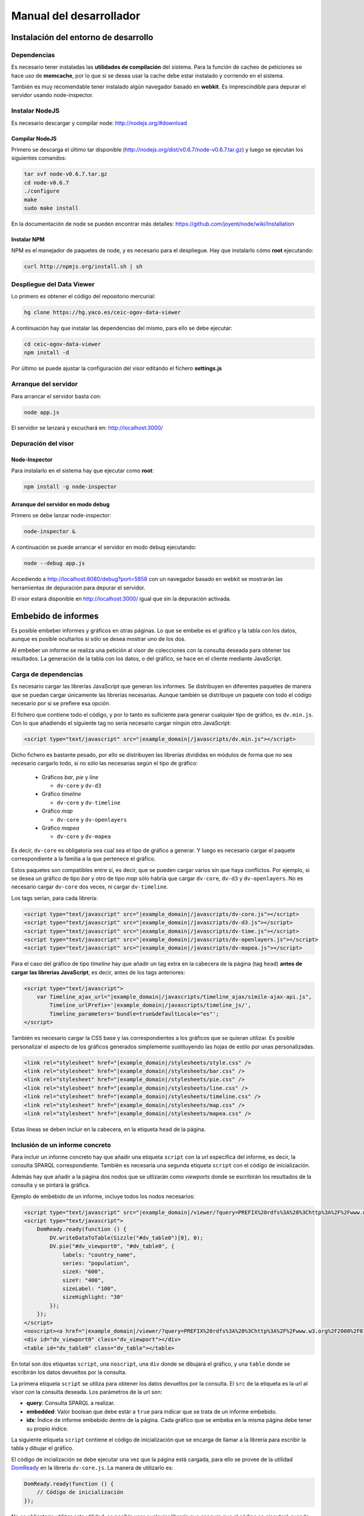 ========================
Manual del desarrollador
========================

Instalación del entorno de desarrollo
=====================================

Dependencias
------------

Es necesario tener instaladas las **utilidades de compilación** del sistema.
Para la función de cacheo de peticiones se hace uso de **memcache**, por lo que
si se desea usar la cache debe estar instalado y corriendo en el sistema.

También es muy recomendable tener instalado algún navegador basado en
**webkit**. Es imprescindible para depurar el servidor usando node-inspector.

Instalar NodeJS
---------------

Es necesario descargar y compilar node: http://nodejs.org/#download

Compilar NodeJS
~~~~~~~~~~~~~~~

Primero se descarga el último tar disponible
(http://nodejs.org/dist/v0.6.7/node-v0.6.7.tar.gz) y luego se ejecutan los
siguientes comandos:

.. code-block:: bash

    tar xvf node-v0.6.7.tar.gz
    cd node-v0.6.7
    ./configure
    make
    sudo make install

En la documentación de node se pueden encontrar más detalles:
https://github.com/joyent/node/wiki/Installation

Instalar NPM
~~~~~~~~~~~~

NPM es el manejador de paquetes de node, y es necesario para el despliegue.
Hay que instalarlo cómo **root** ejecutando:

.. code-block:: bash

    curl http://npmjs.org/install.sh | sh

Despliegue del Data Viewer
--------------------------

Lo primero es obtener el código del repositorio mercurial:

.. code-block:: bash

    hg clone https://hg.yaco.es/ceic-ogov-data-viewer

A continuación hay que instalar las dependencias del mismo, para ello se debe
ejecutar:

.. code-block:: bash

    cd ceic-ogov-data-viewer
    npm install -d

Por último se puede ajustar la configuración del visor editando el fichero
**settings.js**

Arranque del servidor
---------------------

Para arrancar el servidor basta con:

.. code-block:: bash

    node app.js

El servidor se lanzará y escuchará en: http://localhost:3000/

Depuración del visor
--------------------

Node-Inspector
~~~~~~~~~~~~~~

Para instalarlo en el sistema hay que ejecutar como **root**:

.. code-block:: bash

    npm install -g node-inspector

Arranque del servidor en modo debug
~~~~~~~~~~~~~~~~~~~~~~~~~~~~~~~~~~~

Primero se debe lanzar node-inspector:

.. code-block:: bash

    node-inspector &

A continuación se puede arrancar el servidor en modo debug ejecutando:

.. code-block:: bash

    node --debug app.js

Accediendo a http://localhost:8080/debug?port=5858 con un navegador basado en
webkit se mostrarán las herramientas de depuración para depurar el servidor.

El visor estará disponible en http://localhost:3000/ igual que sin la
depuración activada.

Embebido de informes
====================

Es posible embeber informes y gráficos en otras páginas. Lo que se embebe es
el gráfico y la tabla con los datos, aunque es posible ocultarlos si sólo
se desea mostrar uno de los dos.

Al embeber un informe se realiza una petición al visor de colecciones con la
consulta deseada para obtener los resultados. La generación de la tabla con los
datos, o del gráfico, se hace en el cliente mediante JavaScript.

Carga de dependencias
---------------------

Es necesario cargar las librerías JavaScript que generan los informes. Se
distribuyen en diferentes paquetes de manera que se puedan cargar únicamente
las librerías necesarias. Aunque también se distribuye un paquete con todo el
código necesario por si se prefiere esa opción.

El fichero que contiene todo el código, y por lo tanto es suficiente para
generar cualquier tipo de gráfico, es ``dv.min.js``. Con lo que añadiendo el
siguiente tag no sería necesario cargar ningún otro JavaScript:

.. code-block:: html

    <script type="text/javascript" src="|example_domain|/javascripts/dv.min.js"></script>

Dicho fichero es bastante pesado, por ello se distribuyen las librerías
divididas en módulos de forma que no sea necesario cargarlo todo, si no sólo
las necesarias según el tipo de gráfico:

 - Gráficos *bar*, *pie* y *line*

   - ``dv-core`` y ``dv-d3``

 - Gráfico *timeline*

   - ``dv-core`` y ``dv-timeline``

 - Gráfico *map*

   - ``dv-core`` y ``dv-openlayers``

 - Gráfico *mapea*

   - ``dv-core`` y ``dv-mapea``

Es decir, ``dv-core`` es obligatoria sea cual sea el tipo de gráfico a generar.
Y luego es necesario cargar el paquete correspondiente a la familia a la que
pertenece el gráfico.

Estos paquetes son compatibles entre sí, es decir, que se pueden cargar varios
sin que haya conflictos. Por ejemplo, si se desea un gráfico de tipo *bar* y
otro de tipo *map* sólo habría que cargar ``dv-core``, ``dv-d3`` y
``dv-openlayers``. No es necesario cargar ``dv-core`` dos veces, ni cargar
``dv-timeline``.

Los tags serían, para cada librería:

.. code-block:: html

    <script type="text/javascript" src="|example_domain|/javascripts/dv-core.js"></script>
    <script type="text/javascript" src="|example_domain|/javascripts/dv-d3.js"></script>
    <script type="text/javascript" src="|example_domain|/javascripts/dv-time.js"></script>
    <script type="text/javascript" src="|example_domain|/javascripts/dv-openlayers.js"></script>
    <script type="text/javascript" src="|example_domain|/javascripts/dv-mapea.js"></script>

Para el caso del gráfico de tipo *timeline* hay que añadir un tag extra en la
cabecera de la página (tag ``head``) **antes de cargar las librerías
JavaScript**, es decir, antes de los tags anteriores:

.. code-block:: html

    <script type="text/javascript">
        var Timeline_ajax_url="|example_domain|/javascripts/timeline_ajax/simile-ajax-api.js",
            Timeline_urlPrefix='|example_domain|/javascripts/timeline_js/',
            Timeline_parameters='bundle=true&defaultLocale="es"';
    </script>

También es necesario cargar la CSS base y las correspondientes a los gráficos
que se quieran utilizar. Es posible personalizar el aspecto de los gráficos
generados simplemente sustituyendo las hojas de estilo por unas personalizadas.

.. code-block:: html

    <link rel="stylesheet" href="|example_domain|/stylesheets/style.css" />
    <link rel="stylesheet" href="|example_domain|/stylesheets/bar.css" />
    <link rel="stylesheet" href="|example_domain|/stylesheets/pie.css" />
    <link rel="stylesheet" href="|example_domain|/stylesheets/line.css" />
    <link rel="stylesheet" href="|example_domain|/stylesheets/timeline.css" />
    <link rel="stylesheet" href="|example_domain|/stylesheets/map.css" />
    <link rel="stylesheet" href="|example_domain|/stylesheets/mapea.css" />

Estas líneas se deben incluir en la cabecera, en la etiqueta ``head`` de la
página.

Inclusión de un informe concreto
--------------------------------

Para incluir un informe concreto hay que añadir una etiqueta ``script``
con la url específica del informe, es decir, la consulta SPARQL correspondiente.
También es necesaria una segunda etiqueta ``script`` con el código de
inicialización.

Además hay que añadir a la página dos nodos que se utlizarán como *viewports*
donde se escribirán los resultados de la consulta y se pintará la gráfica.

Ejemplo de embebido de un informe, incluye todos los nodos necesarios:

.. code-block:: html

    <script type="text/javascript" src="|example_domain|/viewer/?query=PREFIX%20rdfs%3A%20%3Chttp%3A%2F%2Fwww.w3.org%2F2000%2F01%2Frdf-schema%23%3E%20PREFIX%20type%3A%20%3Chttp%3A%2F%2Fdbpedia.org%2Fclass%2Fyago%2F%3E%20PREFIX%20prop%3A%20%3Chttp%3A%2F%2Fdbpedia.org%2Fproperty%2F%3E%20SELECT%20%3Fcountry_name%20%3Fpopulation%20WHERE%20{%20%3Fcountry%20a%20type%3ALandlockedCountries%20%3B%20rdfs%3Alabel%20%3Fcountry_name%20%3B%20prop%3ApopulationEstimate%20%3Fpopulation%20.%20FILTER%20%28%3Fpopulation%20%3E%2010000000%20%26%26%20langMatches%28lang%28%3Fcountry_name%29%2C%20%22ES%22%29%29%20.%20}&amp;embedded=true&amp;idx=0"></script>
    <script type="text/javascript">
        DomReady.ready(function () {
            DV.writeDataToTable(Sizzle("#dv_table0")[0], 0);
            DV.pie("#dv_viewport0", "#dv_table0", {
                labels: "country_name",
                series: "population",
                sizeX: "600",
                sizeY: "400",
                sizeLabel: "100",
                sizeHighlight: "30"
            });
        });
    </script>
    <noscript><a href="|example_domain|/viewer/?query=PREFIX%20rdfs%3A%20%3Chttp%3A%2F%2Fwww.w3.org%2F2000%2F01%2Frdf-schema%23%3E%20PREFIX%20type%3A%20%3Chttp%3A%2F%2Fdbpedia.org%2Fclass%2Fyago%2F%3E%20PREFIX%20prop%3A%20%3Chttp%3A%2F%2Fdbpedia.org%2Fproperty%2F%3E%20SELECT%20%3Fcountry_name%20%3Fpopulation%20WHERE%20{%20%3Fcountry%20a%20type%3ALandlockedCountries%20%3B%20rdfs%3Alabel%20%3Fcountry_name%20%3B%20prop%3ApopulationEstimate%20%3Fpopulation%20.%20FILTER%20%28%3Fpopulation%20%3E%2010000000%20%26%26%20langMatches%28lang%28%3Fcountry_name%29%2C%20%22ES%22%29%29%20.%20}">Ver resultados en el visor</a></noscript>
    <div id="dv_viewport0" class="dv_viewport"></div>
    <table id="dv_table0" class="dv_table"></table>

En total son dos etiquetas ``script``, una ``noscript``, una ``div`` donde se
dibujará el gráfico, y una ``table`` donde se escribirán los datos devueltos
por la consulta.

La primera etiqueta ``script`` se utiliza para obtener los datos devueltos por
la consulta. El ``src`` de la etiqueta es la url al visor con la consulta
deseada. Los parámetros de la url son:

- **query**: Consulta SPARQL a realizar.
- **embedded**: Valor boolean que debe estár a ``true`` para indicar que se
  trata de un informe embebido.
- **idx**: Índice de informe embebido dentro de la página. Cada gráfico que se
  embeba en la misma página debe tener su propio índice.

La siguiente etiqueta ``script`` contiene el código de inicialización que se
encarga de llamar a la librería para escribir la tabla y dibujar el gráfico.

El código de incialización se debe ejecutar una vez que la página está cargada,
para ello se provee de la utilidad DomReady_ en la librería ``dv-core.js``.
La manera de utilizarlo es:

.. _DomReady: http://code.google.com/p/domready/

.. code-block:: javascript

    DomReady.ready(function () {
        // Código de inicialización
    });

No es obligatorio utilizar esta utilidad, es posible usar cualquier librería
que asegure que el código se ejecutará cuando se haya cargado el DOM de la
página.

La primera línea del código de inicialización se encarga de escribir los datos
devueltos por la consulta en la etiqueta ``table`` dispuesta para ello. Este
paso es imprescindible porque el gráfico lee los datos de dicha tabla.

Si no se quiere mostrar la tabla tan sólo hay que añadir un ``display: none``
al estilo de la misma:

.. code-block:: html

    <table id="dv_table0" class="dv_table" style="display: none;"></table>

La invocación de la función que escribe los datos es:

.. code-block:: javascript

    DV.writeDataToTable(Sizzle("#dv_table0")[0], 0);

Necesita dos parámetros:

- El nodo de la tabla donde se escribirán los datos.
- El índice del informe utilizado en la consulta.

La librería ``dv-core.js`` incluye Sizzle_, un selector CSS que puede
utilizarse para obtener el nodo DOM de la tabla. Una vez más, no es
imprescindible utilizar está utilidad, cualquier otra forma de obtener el
nodo DOM de la tabla es válida.

.. _Sizzle: http://sizzlejs.com/

En el caso de que se trate de los gráficos *map* o *mapea* hay que realizar una
llamada extra de inicialización, antes de llamar a la función que se encarga de
generar el gráfico deseado.

Esta llamada se encarga de inicializar las librerías utilizadas para generar el
gráfico, y reciben un único parámetro, el ``host`` donde se encuentra el visor
de colecciones.

Para el caso del gráfico de tipo *map*:

.. code-block:: javascript

    DV.initMap('|example_domain|');

Para el caso del gráfico de tipo *mapea*:

.. code-block:: javascript

    DV.initMapea('|example_domain|');

La siguiente llamada es la que se encarga de generar el gráfico deseado. Hay
una función por cada tipo de gráfico soportado:

- **bar**: Gráficos de barras.
- **line**: Gráficos de líneas y áreas.
- **pie**: Gráficos de sectores.
- **timeline**: Línea del tiempo.
- **map**: Mapa del mundo.
- **mapea**: Mapas de Andalucía.

Aceptan tres parámetros:

- El identificador del nodo DOM donde se debe pintar el gráfico.
- El identificador del nodo DOM de tipo tabla con los datos.
- Un objeto con las opciones del gráfico. Para ver la API consulte el
  :doc:`user`. Los nombres de las propiedades del objeto de opciones y los
  valores de éstas, coinciden con los parámetros de la mencionada API.

.. note::

    Según el tipo de gráfico las propiedades del objeto de opciones pasado
    serán unas u otras. **Todos los parámetros son obligatorios**, a diferencia
    que en la API descrita en :doc:`user`.

.. code-block:: javascript

    DV.pie("#dv_viewport0", "#dv_table0", {
        labels: "country_name",
        series: "population",
        sizeX: "600",
        sizeY: "400",
        sizeLabel: "100",
        sizeHighlight: "30"
    });

Para el caso particular del gráfico *mapea* es necesario pasarle un parámetro
más de los que se describen en la mencionada API. Dicho parámetro es
**encoded_query** y su valor debe ser la consulta SPARQL convenientemente
codificada para url.

La etiqueta ``noscript`` es necesaria para proveer de un mecanismo de *fallback*
para los casos en los que el usuario no dispone de JavaScript en su navegador.

Debe estár a continuación de la etiqueta script con el código de inicialización
del informe y contener un enlace al visor con la consulta en SPARQL, y ningún
parámetro más. Al usuario que acceda sin capacidad de JavaScript se le
mostrará este enlace, y podrá así acceder a los resultados de la consulta.
